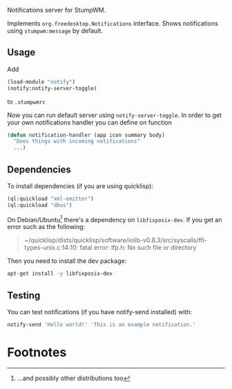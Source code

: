 Notifications server for StumpWM.

Implements =org.freedesktop.Notifications= interface.
Shows notifications using =stumpwm:message= by default.

** Usage
Add
#+begin_src lisp
  (load-module "notify")
  (notify:notify-server-toggle)
#+end_src
to =.stumpwmrc=

Now you can run default server using =notify-server-toggle=.
In order to get your own notifications handler you can define on function
#+begin_src lisp
  (defun notification-handler (app icon summary body)
    "Does things with incoming notifications"
    ...)
#+end_src

** Dependencies

To install dependencies (if you are using quicklisp):
#+begin_src lisp
(ql:quickload "xml-emitter")
(ql:quickload "dbus")
#+end_src

On Debian/Ubuntu[fn:1] there's a dependency on =libfixposix-dev=. If you get an error
such as the following:

#+BEGIN_QUOTE
~/quicklisp/dists/quicklisp/software/iolib-v0.8.3/src/syscalls/ffi-types-unix.c:14:10: fatal error: lfp.h: No such file or directory
#+END_QUOTE

Then you need to install the dev package:

#+BEGIN_SRC sh
  apt-get install -y libfixposix-dev
#+END_SRC

** Testing
You can test notifications (if you have notify-send installed) with:
#+BEGIN_SRC sh
notify-send 'Hello world!' 'This is an example notification.'
#+END_SRC

* Footnotes

[fn:1] ...and possibly other distributions too
